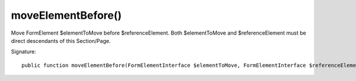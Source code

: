 moveElementBefore()
'''''''''''''''''''

Move FormElement $elementToMove before $referenceElement.
Both $elementToMove and $referenceElement must be direct descendants of this Section/Page.

Signature::

   public function moveElementBefore(FormElementInterface $elementToMove, FormElementInterface $referenceElement);
